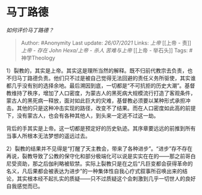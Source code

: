 * 马丁路德
  :PROPERTIES:
  :CUSTOM_ID: 马丁路德
  :END:

/如何评价马丁路德？/

#+BEGIN_QUOTE
  Author: #Anonymity Last update: /26/07/2021/ Links: [[上帝]] [[上帝 -
  责]] [[上帝 - 存在]] [[John Hexa/上帝 - 杀人]] [[苦难与上帝]] [[上帝 -
  举石头]] Tags: #神学Theology
#+END_QUOTE

1）裂教的，其实是上帝。其实这是理所当然的解释。既不归前代教宗去负责，也不归马丁路德负责。他们只不过是被自己觉得无法回避的责任义务所驱使，其实谁都几乎没有别的选择余地。最后溯因到底，一切都是“不可抗拒的历史大潮”。基督教维持了秩序，增加了人口密度，为蒙古人的黑死病大规模流行打造了客观条件，蒙古人的黑死病一释放，面对如此巨大的灾难，基督教必须要以某种形式承担冲击。其他的只是这种冲击实现的路径，改变不了结果。而在人口密度如此高的前提下，没有蒙古人，也会有各种其他人，到头来一定逃不过这一劫。

背后的手其实是上帝。这一切都是预定好的历史轨迹。其序章要远远的前推到所有当事人所根本无法梦想的遥远过去。

2）裂教的结果并不见得是“打醒了天主教会，带来了各种进步”。“进步”存不存在再说，裂教导致了公教的保守化和部分极端化可以说是实实在在的------那之前哥白尼受资助，那之后伽利略被软禁。实际上裂教只是在之后“凡巨变都会获得革命的名义，凡后果都会被表达为进步”的一种集体性自我心疗式叙事所召唤出来的结论，其实根本经不起扎实的质疑------只不过质疑这个会刺激到几乎一切世人的良好自我感觉而已。
